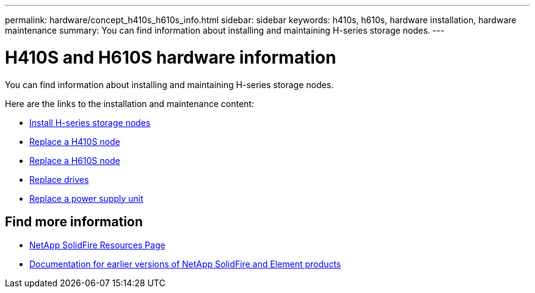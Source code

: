 ---
permalink: hardware/concept_h410s_h610s_info.html
sidebar: sidebar
keywords: h410s, h610s, hardware installation, hardware maintenance
summary: You can find information about installing and maintaining H-series storage nodes.
---

= H410S and H610S hardware information
:icons: font
:imagesdir: ../media/

[.lead]
You can find information about installing and maintaining H-series storage nodes.

Here are the links to the installation and maintenance content:

* link:task_h410s_h610s_install.html[Install H-series storage nodes^]
* link:task_h410s_repl.html[Replace a H410S node^]
* link:task_h610s_repl.html[Replace a H610S node^]
* link:task_hseries_driverepl.html[Replace drives^]
* link:task_psu_repl.html[Replace a power supply unit^]

== Find more information
* https://www.netapp.com/data-storage/solidfire/documentation/[NetApp SolidFire Resources Page^]
* https://docs.netapp.com/sfe-122/topic/com.netapp.ndc.sfe-vers/GUID-B1944B0E-B335-4E0B-B9F1-E960BF32AE56.html[Documentation for earlier versions of NetApp SolidFire and Element products^]
